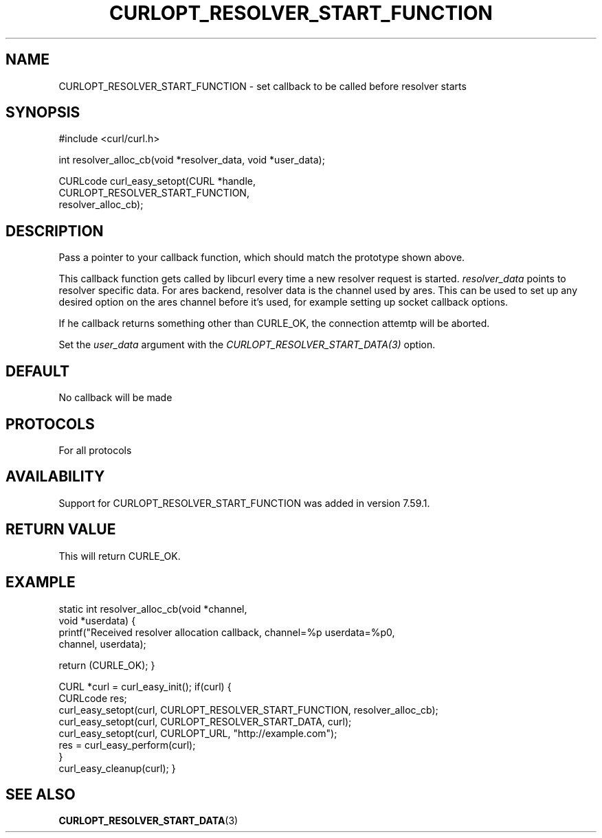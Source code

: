 .\" **************************************************************************
.\" *                                  _   _ ____  _
.\" *  Project                     ___| | | |  _ \| |
.\" *                             / __| | | | |_) | |
.\" *                            | (__| |_| |  _ <| |___
.\" *                             \___|\___/|_| \_\_____|
.\" *
.\" * Copyright (C) 1998 - 2018, Daniel Stenberg, <daniel@haxx.se>, et al.
.\" *
.\" * This software is licensed as described in the file COPYING, which
.\" * you should have received as part of this distribution. The terms
.\" * are also available at https://curl.haxx.se/docs/copyright.html.
.\" *
.\" * You may opt to use, copy, modify, merge, publish, distribute and/or sell
.\" * copies of the Software, and permit persons to whom the Software is
.\" * furnished to do so, under the terms of the COPYING file.
.\" *
.\" * This software is distributed on an "AS IS" basis, WITHOUT WARRANTY OF ANY
.\" * KIND, either express or implied.
.\" *
.\" **************************************************************************
.\"
.TH CURLOPT_RESOLVER_START_FUNCTION 3 "14 Feb 2018" "libcurl 7.59.1" "curl_easy_setopt options"
.SH NAME
CURLOPT_RESOLVER_START_FUNCTION \- set callback to be called before resolver starts
.SH SYNOPSIS
.nf
#include <curl/curl.h>

int resolver_alloc_cb(void *resolver_data, void *user_data);

CURLcode curl_easy_setopt(CURL *handle,
                          CURLOPT_RESOLVER_START_FUNCTION,
                          resolver_alloc_cb);
.SH DESCRIPTION
Pass a pointer to your callback function, which should match the prototype
shown above.

This callback function gets called by libcurl every time a new resolver request
is started. \fIresolver_data\fP points to resolver specific data.
For ares backend, resolver data is the channel used by ares. This can be used
to set up any desired option on the ares channel before it's used, for example
setting up socket callback options.

If he callback returns something other than CURLE_OK, the connection attemtp
will be aborted.

Set the \fIuser_data\fP argument with the \fICURLOPT_RESOLVER_START_DATA(3)\fP
option.
.SH DEFAULT
No callback will be made
.SH PROTOCOLS
For all protocols
.SH AVAILABILITY
Support for CURLOPT_RESOLVER_START_FUNCTION was added in version 7.59.1.
.SH RETURN VALUE
This will return CURLE_OK.
.SH EXAMPLE

static int resolver_alloc_cb(void *channel,
                              void *userdata)
{
    printf("Received resolver allocation callback, channel=%p userdata=%p\n",
      channel, userdata);

    return (CURLE_OK);
}

CURL *curl = curl_easy_init();
if(curl) {
  CURLcode res;
  curl_easy_setopt(curl, CURLOPT_RESOLVER_START_FUNCTION, resolver_alloc_cb);
  curl_easy_setopt(curl, CURLOPT_RESOLVER_START_DATA, curl);
  curl_easy_setopt(curl, CURLOPT_URL, "http://example.com");
  res = curl_easy_perform(curl);
  }
  curl_easy_cleanup(curl);
}

.SH "SEE ALSO"
.BR CURLOPT_RESOLVER_START_DATA "(3) "
